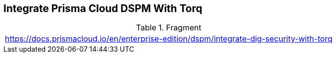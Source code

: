 == Integrate Prisma Cloud DSPM With Torq

.Fragment
|===
| https://docs.prismacloud.io/en/enterprise-edition/dspm/integrate-dig-security-with-torq
|===
